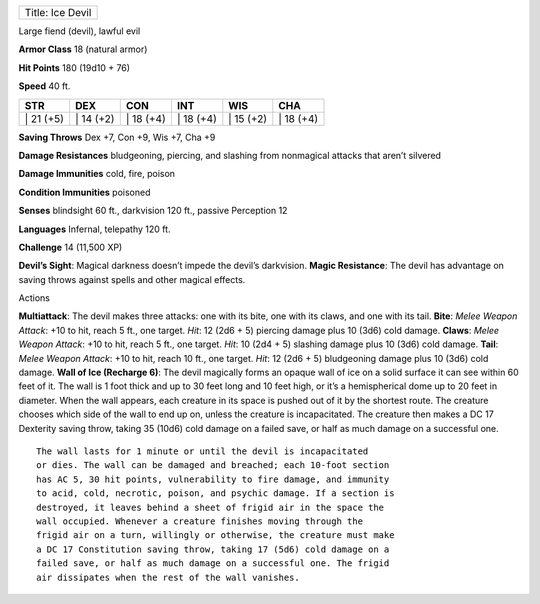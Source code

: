 +--------------------+
| Title: Ice Devil   |
+--------------------+

Large fiend (devil), lawful evil

**Armor Class** 18 (natural armor)

**Hit Points** 180 (19d10 + 76)

**Speed** 40 ft.

+--------------+--------------+--------------+--------------+--------------+--------------+
| STR          | DEX          | CON          | INT          | WIS          | CHA          |
+==============+==============+==============+==============+==============+==============+
| \| 21 (+5)   | \| 14 (+2)   | \| 18 (+4)   | \| 18 (+4)   | \| 15 (+2)   | \| 18 (+4)   |
+--------------+--------------+--------------+--------------+--------------+--------------+

**Saving Throws** Dex +7, Con +9, Wis +7, Cha +9

**Damage Resistances** bludgeoning, piercing, and slashing from
nonmagical attacks that aren’t silvered

**Damage Immunities** cold, fire, poison

**Condition Immunities** poisoned

**Senses** blindsight 60 ft., darkvision 120 ft., passive Perception 12

**Languages** Infernal, telepathy 120 ft.

**Challenge** 14 (11,500 XP)

**Devil’s Sight**: Magical darkness doesn’t impede the devil’s
darkvision. **Magic Resistance**: The devil has advantage on saving
throws against spells and other magical effects.

Actions

**Multiattack**: The devil makes three attacks: one with its bite, one
with its claws, and one with its tail. **Bite**: *Melee Weapon Attack*:
+10 to hit, reach 5 ft., one target. *Hit*: 12 (2d6 + 5) piercing damage
plus 10 (3d6) cold damage. **Claws**: *Melee Weapon Attack*: +10 to hit,
reach 5 ft., one target. *Hit*: 10 (2d4 + 5) slashing damage plus 10
(3d6) cold damage. **Tail**: *Melee Weapon Attack*: +10 to hit, reach 10
ft., one target. *Hit*: 12 (2d6 + 5) bludgeoning damage plus 10 (3d6)
cold damage. **Wall of Ice (Recharge 6)**: The devil magically forms an
opaque wall of ice on a solid surface it can see within 60 feet of it.
The wall is 1 foot thick and up to 30 feet long and 10 feet high, or
it’s a hemispherical dome up to 20 feet in diameter. When the wall
appears, each creature in its space is pushed out of it by the shortest
route. The creature chooses which side of the wall to end up on, unless
the creature is incapacitated. The creature then makes a DC 17 Dexterity
saving throw, taking 35 (10d6) cold damage on a failed save, or half as
much damage on a successful one.

::

    The wall lasts for 1 minute or until the devil is incapacitated
    or dies. The wall can be damaged and breached; each 10-foot section
    has AC 5, 30 hit points, vulnerability to fire damage, and immunity
    to acid, cold, necrotic, poison, and psychic damage. If a section is
    destroyed, it leaves behind a sheet of frigid air in the space the
    wall occupied. Whenever a creature finishes moving through the
    frigid air on a turn, willingly or otherwise, the creature must make
    a DC 17 Constitution saving throw, taking 17 (5d6) cold damage on a
    failed save, or half as much damage on a successful one. The frigid
    air dissipates when the rest of the wall vanishes.
